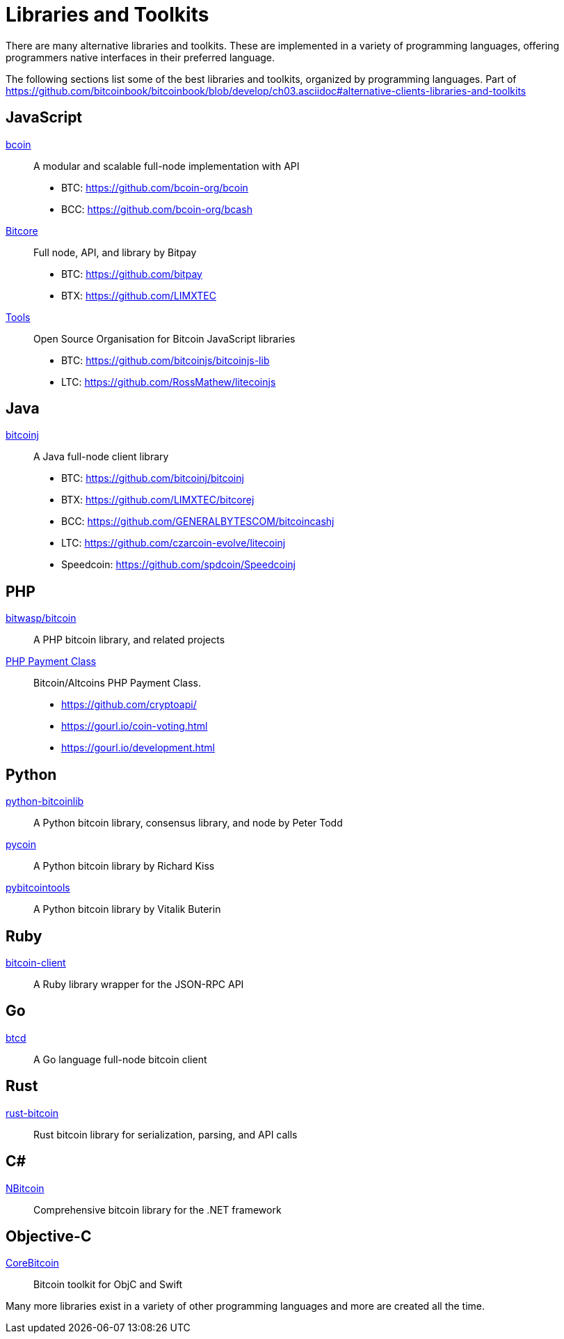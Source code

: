 = Libraries and Toolkits

There are many alternative libraries and toolkits. These are implemented in a variety of programming languages, offering programmers native interfaces in their preferred language.

The following sections list some of the best libraries and toolkits, organized by programming languages.
Part of https://github.com/bitcoinbook/bitcoinbook/blob/develop/ch03.asciidoc#alternative-clients-libraries-and-toolkits


== JavaScript
http://bcoin.io/[bcoin]:: A modular and scalable full-node implementation with API
* BTC: https://github.com/bcoin-org/bcoin
* BCC: https://github.com/bcoin-org/bcash
https://bitcore.io/[Bitcore] :: Full node, API, and library by Bitpay
* BTC: https://github.com/bitpay
* BTX: https://github.com/LIMXTEC
https://github.com/bitcoinjs[Tools]:: Open Source Organisation for Bitcoin JavaScript libraries
* BTC: https://github.com/bitcoinjs/bitcoinjs-lib
* LTC: https://github.com/RossMathew/litecoinjs

== Java
https://bitcoinj.github.io[bitcoinj]:: A Java full-node client library
* BTC: https://github.com/bitcoinj/bitcoinj
* BTX: https://github.com/LIMXTEC/bitcorej
* BCC: https://github.com/GENERALBYTESCOM/bitcoincashj
* LTC: https://github.com/czarcoin-evolve/litecoinj
* Speedcoin: https://github.com/spdcoin/Speedcoinj


== PHP
https://github.com/bit-wasp/bitcoin-php[bitwasp/bitcoin]:: A PHP bitcoin library, and related projects
https://github.com/cryptoapi/Payment-Gateway[PHP Payment Class]:: Bitcoin/Altcoins PHP Payment Class.
* https://github.com/cryptoapi/
* https://gourl.io/coin-voting.html
* https://gourl.io/development.html

== Python
https://github.com/petertodd/python-bitcoinlib[python-bitcoinlib]::  A Python bitcoin library, consensus library, and node by Peter Todd
https://github.com/richardkiss/pycoin[pycoin]:: A Python bitcoin library by Richard Kiss
https://github.com/vbuterin/pybitcointools[pybitcointools]:: A Python bitcoin library by Vitalik Buterin


== Ruby
https://github.com/sinisterchipmunk/bitcoin-client[bitcoin-client]:: A Ruby library wrapper for the JSON-RPC API


== Go
https://github.com/btcsuite/btcd[btcd]:: A Go language full-node bitcoin client


== Rust
https://github.com/apoelstra/rust-bitcoin[rust-bitcoin]:: Rust bitcoin library for serialization, parsing, and API calls


== C#
https://github.com/MetacoSA/NBitcoin[NBitcoin]:: Comprehensive bitcoin library for the .NET framework


== Objective-C
https://github.com/oleganza/CoreBitcoin[CoreBitcoin]:: Bitcoin toolkit for ObjC and Swift

Many more libraries exist in a variety of other programming languages and more are created all the time.
